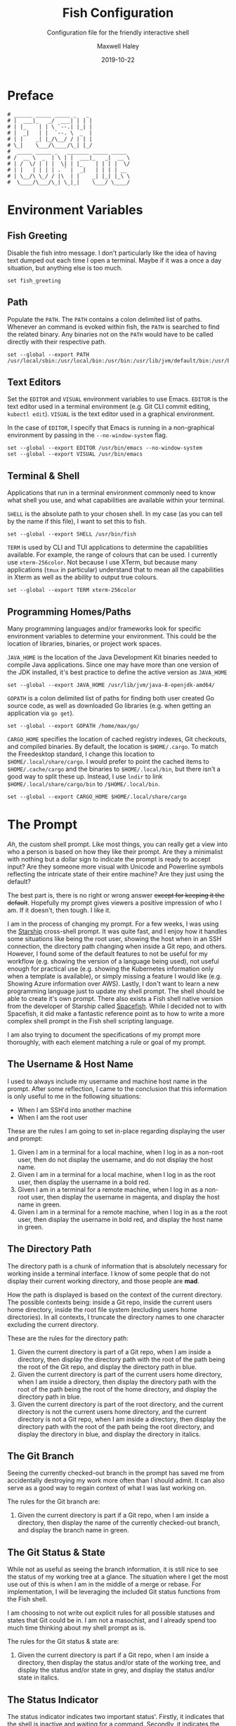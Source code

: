 #+TITLE: Fish Configuration
#+SUBTITLE: Configuration file for the friendly interactive shell 
#+AUTHOR: Maxwell Haley
#+EMAIL: maxwell.r.haley@gmail.com
#+DATE: 2019-10-22
#  LocalWords:  Kubernetes Autoscale Rollout Starship Spacefish repo

* Preface
	#+BEGIN_SRC fish :tangle yes :tangle config.fish
	# ______ _____ _____ _   _
	# |  ___|_   _/  ___| | | |
	# | |_    | | \ `--.| |_| |
	# |  _|   | |  `--. \  _  |
	# | |    _| |_/\__/ / | | |
	# \_|    \___/\____/\_| |_/
	#  _____ _____ _   _______ _____ _____ 
	# /  __ \  _  | \ | |  ___|_   _|  __ \
	# | /  \/ | | |  \| | |_    | | | |  \/
	# | |   | | | | . ` |  _|   | | | | __ 
	# | \__/\ \_/ / |\  | |    _| |_| |_\ \
	#  \____/\___/\_| \_|_|    \___/ \____/
	#+END_SRC

* Environment Variables
** Fish Greeting
	 Disable the fish intro message. I don't particularly like the idea of having
	 text dumped out each time I open a terminal. Maybe if it was a once a day
	 situation, but anything else is too much.

	 #+BEGIN_SRC fish :tangle yes :tangle config.fish
		 set fish_greeting
	 #+END_SRC

** Path 
	 Populate the ~PATH~. The ~PATH~ contains a colon delimited list of paths.
	 Whenever an command is evoked within fish, the ~PATH~ is searched to
	 find the related binary. Any binaries not on the ~PATH~ would have to be
	 called directly with their respective path.

	 #+BEGIN_SRC fish :tangle yes :tangle config.fish
		 set --global --export PATH /usr/local/sbin:/usr/local/bin:/usr/bin:/usr/lib/jvm/default/bin:/usr/bin/site_perl:/usr/bin/vendor_perl:/usr/bin/core_perl:/bin:/usr/games:/home/max/.local/bin:/usr/sbin:/sbin:/home/max/go/bin:/home/max/bin:/snap/bin:/home/max/.cargo/bin:/home/max/.yarn/bin
	 #+END_SRC

** Text Editors
	 Set the ~EDITOR~ and ~VISUAL~ environment variables to use Emacs. ~EDITOR~ is
	 the text editor used in a terminal environment (e.g. Git CLI commit editing,
	 ~kubectl edit~). ~VISUAL~ is the text editor used in a graphical environment.

	 In the case of ~EDITOR~, I specify that Emacs is running in a non-graphical
	 environment by passing in the ~--no-window-system~ flag.

	 #+BEGIN_SRC fish :tangle yes :tangle config.fish
		 set --global --export EDITOR /usr/bin/emacs --no-window-system
		 set --global --export VISUAL /usr/bin/emacs
	 #+END_SRC

** Terminal & Shell
	 Applications that run in a terminal environment commonly need to know what
	 shell you use, and what capabilities are available within your terminal.
	 
	 ~SHELL~ is the absolute path to your chosen shell. In my case (as you can
	 tell by the name if this file), I want to set this to fish.
	 
	 #+BEGIN_SRC fish :tangle yes :tangle config.fish
		 set --global --export SHELL /usr/bin/fish
	 #+END_SRC
	 
	 ~TERM~ is used by CLI and TUI applications to determine the capabilities
	 available. For example, the range of colours that can be used. I currently
	 use ~xterm-256color~. Not because I use XTerm, but because many applications
	 (~tmux~ in particular) understand that to mean all the capabilities in Xterm
	 as well as the ability to output true colours.
	 
	 #+BEGIN_SRC fish :tangle yes :tangle config.fish
		 set --global --export TERM xterm-256color
	 #+END_SRC
	 
** Programming Homes/Paths
	 Many programming languages and/or frameworks look for specific environment
	 variables to determine your environment. This could be the location of 
	 libraries, binaries, or project work spaces.
	 
	 ~JAVA_HOME~ is the location of the Java Development Kit binaries needed to
	 compile Java applications. Since one may have more than one version of the
	 JDK installed, it's best practice to define the active version as
	 ~JAVA_HOME~
	 
	 #+BEGIN_SRC fish :tangle yes :tangle config.fish
		 set --global --export JAVA_HOME /usr/lib/jvm/java-8-openjdk-amd64/
	 #+END_SRC
	 
	 ~GOPATH~ is a colon delimited list of paths for finding both user created
	 Go source code, as well as downloaded Go libraries (e.g. when getting an
	 application via ~go get~).
	 
	 #+BEGIN_SRC fish :tangle yes :tangle config.fish
		 set --global --export GOPATH /home/max/go/
	 #+END_SRC

	 ~CARGO_HOME~ specifies the location of cached registry indexes, Git
	 checkouts, and compiled binaries. By default, the location is ~$HOME/.cargo~.
	 To match the Freedesktop standard, I change this location to
	 ~$HOME/.local/share/cargo~. I would prefer to point the cached items to
	 ~$HOME/.cache/cargo~ and the binaries to ~$HOME/.local/bin~, but there
	 isn't a good way to split these up. Instead, I use ~lndir~ to link
	 ~$HOME/.local/share/cargo/bin~ to ~/$HOME/.local/bin~.

	 #+BEGIN_SRC fish :tangle yes :tangle config.fish
		 set --global --export CARGO_HOME $HOME/.local/share/cargo
	 #+END_SRC

* The Prompt
	/Ah/, the custom shell prompt. Like most things, you can really get a view
	into who a person is based on how they like their prompt. Are they a
	minimalist with nothing but a dollar sign to indicate the prompt is ready
	to accept input? Are they someone more visual with Unicode and Powerline
	symbols reflecting the intricate state of their entire machine? Are they just
	using the default?
	
	The best part is, there is no right or wrong answer +except for keeping it
	the default+. Hopefully my prompt gives viewers a positive impression of who
	I am. If it doesn't, then tough. I like it.
	
	I am in the process of changing my prompt. For a few weeks, I was using the
	[[https://starship.rs/][Starship]] cross-shell prompt. It was quite fast, and I enjoy how it handles
	some situations like being the root user, showing the host when in an
	SSH connection, the directory path changing when inside a Git repo, and
	others. However, I found some of the default features to not be useful
	for my workflow (e.g. showing the version of a language being used), not
	useful enough for practical use (e.g. showing the Kubernetes information
	only when a template is available), or simply missing a feature I would
	like (e.g. Showing Azure information over AWS). Lastly, I don't want to
	learn a new programming language just to update my shell prompt. The shell
	should be able to create it's own prompt. There also exists a Fish shell
	native version from the developer of Starship called [[https://github.com/matchai/spacefish][Spacefish]]. While
	I decided not to with Spacefish, it did make a fantastic reference point
	as to how to write a more complex shell prompt in the Fish shell scripting
	language.

	I am also trying to document the specifications of my prompt more thoroughly,
	with each element matching a rule or goal of my prompt.


** The Username & Host Name
	 I used to always include my username and machine host name in the prompt.
	 After some reflection, I came to the conclusion that this information is
	 only useful to me in the following situations:
	 
	 - When I am SSH'd into another machine
	 - When I am the root user
	 
	 These are the rules I am going to set in-place regarding displaying the user
	 and prompt:
	 
	 1. Given I am in a terminal for a local machine, when I log in as a non-root
			user, then do not display the username, and do not display the host name.
	 2. Given I am in a terminal for a local machine, when I log in as the root
			user, then display the username in a bold red.
	 3. Given I am in a terminal for a remote machine, when I log in as a non-root
			user, then display the username in magenta, and display the host name in
		  green.
	 4. Given I am in a terminal for a remote machine, when I log in as a the root
			user, then display the username in bold red, and display the host name in
		  green.

** The Directory Path 
	 The directory path is a chunk of information that is absolutely necessary
	 for working inside a terminal interface. I know of some people that do not
	 display their current working directory, and those people are *mad*.
	 
	 How the path is displayed is based on the context of the current directory.
	 The possible contexts being: inside a Git repo, inside the current users
	 home directory, inside the root file system (excluding users home
	 directories). In all contexts, I truncate the directory names to one
	 character excluding the current directory.
	 
	 These are the rules for the directory path:

	 1. Given the current directory is part of a Git repo, when I am inside
			a directory, then display the directory path with the root of the path
			being the root of the Git repo, and display the directory path in blue.
	 2. Given the current directory is part of the current users home directory,
			when I am inside a directory, then display the directory path with the root
			of the path being the root of the home directory, and display the directory
			path in blue.
	 3. Given the current directory is part of the root directory, and the current
			directory is not the current users home directory, and the current directory
			is not a Git repo, when I am inside a directory, then display the directory
			path with the root of the path being the root directory, and display the
			directory in blue, and display the directory in italics.

** The Git Branch 
	 Seeing the currently checked-out branch in the prompt has saved me from
	 accidentally destroying my work more often than I should admit. It can also
	 serve as a good way to regain context of what I was last working on.
	 
	 The rules for the Git branch are:

	 1. Given the current directory is part if a Git repo, when I am inside a
			directory, then display the name of the currently checked-out branch,
			and display the branch name in green.

** The Git Status & State
	 While not as useful as seeing the branch information, it is still
	 nice to see the status of my working tree at a glance. The situation where
	 I get the most use out of this is when I am in the middle of a merge or 
	 rebase. For implementation, I will be leveraging the included Git status
	 functions from the Fish shell.
	 
	 I am choosing to not write out explicit rules for all possible statuses
	 and states that Git could be in. I am not a masochist, and I already spend
	 too much time thinking about my shell prompt as is.
	 
	 The rules for the Git status & state are:

	 1. Given the current directory is part if a Git repo, when I am inside a
			directory, then display the status and/or state of the working tree,
			and display the status and/or state in grey, and display the status
			and/or state in italics.

** The Status Indicator
	 The status indicator indicates two important status'. Firstly, it indicates
	 that the shell is inactive and waiting for a command. Secondly, it indicates
	 the success/failure state of the last command ran. The exit status indication
	 is mostly useful for when I am writing scripts that do not yet
	 have proper error outputs. These could be one-off scripts, scripts that are
	 in development, or scripts that I have left in a neglected state and should
	 be ashamed of.
	 
	 The rules for the status indicator are:

	 1. Given the previously ran command returned the success exit code, when the
			indicator is displayed, then display the indicator in green.
	 2. Given the previously ran command returned a failure exit code, when the
			indicator is displayed, then display the indicator in red.

* Aliases
	An alias is essentially a wrapper around an existing command. Calling the
	alias calls an existing command with predefined flags already set. This
	abstracts away the need to include, or even see these flags when entering
	in the command. 

** 	~ls~
	 I use an inheritance style system to define my ~ls~ aliases. I have a base
	 alias that is then modified further by additional alias, and those are used
	 again, etc.
	 
	 The base ~ls~ alias defines:
	 - Automatically displaying the output in colour if available in the terminal
	 - Grouping directories before other files
	 - Dereferencing symbolic links, so the output displays information about the
		 target and not the link. This helps group linked directories with the rest
		 of the directories
	 - Displaying file sizes as human readable (13K instead of 13000)

	#+BEGIN_SRC fish :tangle yes :tangle config.fish
		alias ls="ls --color=auto 
		--group-directories-first \
		--dereference \
		--human-readable"
	#+END_SRC

	~l~ is my "quick key" for listing the contents of a directory. It builds on
	~ls~ by listing by column, and ignoring backup files (any file that ends with
	~~~).

	#+BEGIN_SRC fish :tangle yes :tangle config.fish
		alias l="ls -C --ignore-backups"
	#+END_SRC

	~la~ displays /almost/ all hidden content. It shows hidden files and
	directories, but does not display the ~.~ and ~..~ directories.

	#+BEGIN_SRC fish :tangle yes :tangle config.fish
		alias la="l --almost-all"
	#+END_SRC

	~ll~ displays the directory in the detailed list format. It also classifies
	the entities to give some more visual representation ( e.g ~/~ after 
	directories, ~*~ after executable files, etc).

	#+BEGIN_SRC fish :tangle yes :tangle config.fish
		alias ll="l -l --classify"
	#+END_SRC
	
	And lastly, ~lla~ is the same as ~ll~, but shows /almost/ all hidden content
	in the same fashion as ~la~.
	
	#+BEGIN_SRC fish :tangle yes :tangle config.fish
		alias lla="ll --almost-all"
	#+END_SRC

** ~grep~
	 My ~grep~ alias simply automatically enables colour on terminals that will
	 support using colour.
	 
	#+BEGIN_SRC fish :tangle yes :tangle config.fish
		alias grep="grep --color=auto"
	#+END_SRC

** ~tmux~
	This alias ensures that ~tmux~ always loads my configuration file from the
	custom directory inside the ~XDG_CONFIG_HOME~.
	
	#+BEGIN_SRC fish :tangle yes :tangle config.fish
		alias tmux="tmux -f $HOME/.config/tmux/config.tmux"
	#+END_SRC

** ~exit~ 
	For rapid fire shell exiting, I alias ~q~ to ~exit~. Honestly, this is a
	bigger quality of life improvement than it deserves to be. If I'm on a
	shell that doesn't have ~q~ to exit, then I am not in a shell that I want
	to be in. Hitting ~q~ then enter while a coworker is watching over my shoulder
	is one of the greatest shames.
	
	#+BEGIN_SRC fish :tangle yes :tangle config.fish
		alias q="exit"
	#+END_SRC

** ~vim~
	 While I use Emacs as my day-to-day editor. There are some situations where I
	 do use Vim. Mostly if I need to make a quick edit in place while in the
	 terminal, or if I am on a remote machine where Emacs use isn't appropriate.
	 See my Micro-Vim Configuration file for more information.

	 #+BEGIN_SRC fish :tangle yes :tangle config.fish
		alias vim="vim -u $HOME/.config/vim/config.vim"
	 #+END_SRC

** Bookmarks
	 Bookmarks are aliases for changing to a commonly used directory. They start
	 with ~bk_~ for easy tab-completion cycling.

	#+BEGIN_SRC fish :tangle yes :tangle config.fish
		alias bk_config="cd $HOME/git/dotfiles"
		alias bk_go="cd $GOPATH"
	#+END_SRC

* Abbreviations
	While aliases abstract away default flags and arguments, abbreviations
	expose flags and arguments to be pondered on and manipulated. Entering an
	abbreviation followed by space or enter will expand that abbreviation to its
	full form. In the case of pressing space, this means one would be met with
	all of the flags and arguments prior to evoking the command.

	This is very practical for CLI tools that have many commands and flags, as
	well as just being able to have a near ready to run command without having
	to memorize the arguments needed or open the manpage.
	
	For example, the abbreviation ~gcheckb~ expands to ~git checkout -b~. Never
	again to I need to remember the flag to automatically create the branch on
	checkout. I prefer using long-form flags when possible, and abbreviations
	make is very easy to use them in my commands without having to type them in
	manually. An example of this benefit would be ~kcreate-cm-file~ expanding
	to ~kubectl create configmap --from-file=~. Lastly, in some cases I may
	want to put a placeholder in the command to remind me to enter in something
	that isn't marked with a flag. I can add these to the abbreviation, and after
	expanding it open the contents in my ~EDITOR~ with ~Alt+V~ to fill in what
	is needed. Very handy in my opinion.

** Git Abbreviations
	 Git is a fantastic source code management solution with a sometimes
	 annoying, sometimes awful, interface. Little inconsistencies here and there
	 mixed with an awkward combination of sub-commands and flags can make working
	 with Git on the CLI a hassle. You'll notice that none of these abbreviations
	 help with the interface issues, because I am a baddie.
	 
	 #+BEGIN_SRC fish :tangle yes :tangle config.fish
		 abbr --add --global gstat git status
		 abbr --add --global gcomm git commit
		 abbr --add --global gpush git push
		 abbr --add --global gpull git pull
		 abbr --add --global gfetch git fetch
		 abbr --add --global gadd git add
		 abbr --add --global gdiff git diff
		 abbr --add --global glog git log
		 abbr --add --global gcheck git checkout
		 abbr --add --global gcheckb git checkout -b
		 abbr --add --global gbranch git branch
	 #+END_SRC

** Docker Abbreviations
	As with the Git abbreviations, I haven't really taken full advantage of the
	expansion properties to make working with Docker easier. These are mostly
	just shortcuts.
	
	 #+BEGIN_SRC fish :tangle yes :tangle config.fish
		 abbr --add --global dattach docker attach
		 abbr --add --global dbuild docker build
		 abbr --add --global dcont docker container
		 abbr --add --global dexec docker exec
		 abbr --add --global dexb docker exec 
		 abbr --add --global dimg docker image
		 abbr --add --global dimgls docker images 
		 abbr --add --global dinsp docker inspect 
		 abbr --add --global dlogin docker login 
		 abbr --add --global dlogs docker logs 
		 abbr --add --global dps docker ps
		 abbr --add --global dpush docker push
		 abbr --add --global drun docker run
		 abbr --add --global dsec docker secret
		 abbr --add --global dserv docker service
		 abbr --add --global dstack docker stack
		 abbr --add --global dstart docker start
		 abbr --add --global dstop docker stop
		 abbr --add --global dswarm docker swarm
		 abbr --add --global dtag docker tag
		 abbr --add --global dtop docker top
		 abbr --add --global dvol docker volume
	 #+END_SRC

** Kubernetes Abbreviations
	 Now here is where I abuse abbreviations. Most of the K8 abbreviations
	 follow a common pattern:

	 - The letter ~k~
	 - The sub-command, or a short form version of the sub-command
	 - A hyphen
	 - The ~api-resource~, or the short form of the ~api-resource~
	 
	There is also often a base command that does not include the target resource,
	and a ~-file~ of the base command that is looking for a resource YAML
	template. I use this pattern to make it easy to tab-complete through possible
	abbreviations using the build in fish auto-complete interface, which gives
	an interactive menu and context.

*** Create
	 #+BEGIN_SRC fish :tangle yes :tangle config.fish
		 abbr --add --global kcreate kubectl create
		 abbr --add --global kcreate-file kubectl create --filename

		 abbr --add --global kcreate-cj kubectl create cronjob --image= --schedule=
		 abbr --add --global kcreate-clusterrolebindings kubectl clusterrolebinding
		 abbr --add --global kcreate-clusterroles kubectl clusterrole
		 abbr --add --global kcreate-cm kubectl create configmap
		 abbr --add --global kcreate-cm-file kubectl create configmap --from-file=
		 abbr --add --global kcreate-cm-literal kubectl create configmap --from-literal=
		 abbr --add --global kcreate-deploy kubectl create deployment --image=
		 abbr --add --global kcreate-ns kubectl create namespace
		 abbr --add --global kcreate-pc kubectl create priorityclass --value=
		 abbr --add --global kcreate-pdb kubectl create poddisruptionbudget --selector= --min-available=
		 abbr --add --global kcreate-quota kubectl create quota --hard=
		 abbr --add --global kcreate-role kubectl create role --verb= --resource=
		 abbr --add --global kcreate-rolebinding-clusterrole kubectl create rolebinding --clusterrole=
		 abbr --add --global kcreate-rolebinding-role kubectl create rolebinding --role=
		 abbr --add --global kcreate-secret-dr kubectl create secret docker-registry --docker-username= --docker-password= --docker-email= --docker-server=
		 abbr --add --global kcreate-secret-generic-file kubectl create secret generic --from-file=
		 abbr --add --global kcreate-secret-generic-literal kubectl create secret generic --from-literal=
		 abbr --add --global kcreate-secret-tls kubectl create secret tls --cert= --key=
		 abbr --add --global kcreate-svc-clusterip kubectl create service clusterip
		 abbr --add --global kcreate-svc-externalname kubectl create service externalname --external-name
		 abbr --add --global kcreate-svc-loadbalancer kubectl create service loadbalancer --tcp
		 abbr --add --global kcreate-svc-nodeport kubectl create service nodeport --tcp
		 abbr --add --global kcreate-svc-serviceaccount kubectl create service serviceaccount
	 #+END_SRC

*** Get
	 #+BEGIN_SRC fish :tangle yes :tangle config.fish
		 abbr --add --global kls kubectl get
		 abbr --add --global kls-file kubectl get --filename

		 abbr --add --global kls-apisvc kubectl get apiservices
		 abbr --add --global kls-cj kubectl get cronjobs
		 abbr --add --global kls-clusterrolebindings kubectl get clusterrolebindings
		 abbr --add --global kls-clusterroles kubectl get clusterroles
		 abbr --add --global kls-cm kubectl get configmaps
		 abbr --add --global kls-controllerrevisions kubectl get controllerrevisions
		 abbr --add --global kls-crd kubectl get customresourcedefinitions
		 abbr --add --global kls-cs kubectl get componentstatuses
		 abbr --add --global kls-csr kubectl get certificatesigningrequests
		 abbr --add --global kls-deploy kubectl get deployments
		 abbr --add --global kls-ds kubectl get daemonsets
		 abbr --add --global kls-ep kubectl get endpoints
		 abbr --add --global kls-ev kubectl get events
		 abbr --add --global kls-hpa kubectl get horizontalpodautoscalers
		 abbr --add --global kls-ing kubectl get ingresses
		 abbr --add --global kls-jobs kubectl get jobs
		 abbr --add --global kls-leases kubectl get leases
		 abbr --add --global kls-limits kubectl get limitranges
		 abbr --add --global kls-lsar kubectl get localsubjectaccessreviews
		 abbr --add --global kls-mwhc svc kubectl get mutatingwebhookconfigurations
		 abbr --add --global kls-netpol kubectl get networkpolicies
		 abbr --add --global kls-no kubectl get nodes
		 abbr --add --global kls-ns kubectl get namespaces
		 abbr --add --global kls-pc kubectl get priorityclasses
		 abbr --add --global kls-pdb kubectl get poddisruptionbudgets
		 abbr --add --global kls-po kubectl get pods
		 abbr --add --global kls-podtemplates kubectl get podtemplates
		 abbr --add --global kls-psp kubectl get podsecuritypolicies
		 abbr --add --global kls-pv kubectl get persistentvolumes
		 abbr --add --global kls-pvc kubectl get persistentvolumeclaims
		 abbr --add --global kls-quotas kubectl get resourcequotas
		 abbr --add --global kls-rc kubectl get replicationcontrollers
		 abbr --add --global kls-rolebindings kubectl get rolebindings
		 abbr --add --global kls-roles kubectl get roles
		 abbr --add --global kls-rs kubectl get replicasets
		 abbr --add --global kls-sa kubectl get serviceaccounts
		 abbr --add --global kls-sar kubectl get subjectaccessreviews
		 abbr --add --global kls-sc kubectl get storageclasses
		 abbr --add --global kls-secrets kubectl get secrets
		 abbr --add --global kls-ssac kubectl get selfsubjectaccessreviews
		 abbr --add --global kls-ssrr kubectl get selfsubjectrulesreviews
		 abbr --add --global kls-sts kubectl get statefulsets
		 abbr --add --global kls-volumeattachements kubectl get volumeattachments
		 abbr --add --global kls-vwhc kubectl get validatingwebhookconfigurations
	 #+END_SRC
*** Run
	 #+BEGIN_SRC fish :tangle yes :tangle config.fish
		 abbr --add --global krun kubectl run --image=
		 abbr --add --global krun-port kubectl run --image= --port=
	 #+END_SRC
*** Expose
	 #+BEGIN_SRC fish :tangle yes :tangle config.fish
		 abbr --add --global kexp kubectl expose --port= --target-port= \# Target is host
		 abbr --add --global kexp-file kubectl expose --filename --port= --target-port= \# Target is host

		 abbr --add --global kexp-po kubectl expose pod --port= --target-port= \# Target is host
		 abbr --add --global kexp-svc kubectl expose service --port= --target-port= \# Target is host
		 abbr --add --global kexp-rc kubectl expose replicationcontroller --port= --target-port= \# Target is host
		 abbr --add --global kexp-deploy kubectl expose deployment --port= --target-port= \# Target is host
		 abbr --add --global kexp-rs kubectl expose replicaset --port= --target-port= \# Target is host
	 #+END_SRC
*** Delete
	 #+BEGIN_SRC fish :tangle yes :tangle config.fish
		 abbr --add --global krm kubectl delete
		 abbr --add --global krm-file kubectl delete --filename

		 abbr --add --global krm-apisvc kubectl delete apiservice
		 abbr --add --global krm-cj kubectl delete cronjob
		 abbr --add --global krm-clusterrolebinding kubectl delete clusterrolebinding
		 abbr --add --global krm-clusterrole kubectl delete clusterrole
		 abbr --add --global krm-cm kubectl delete configmap
		 abbr --add --global krm-controllerrevision kubectl delete controllerrevision
		 abbr --add --global krm-crd kubectl delete customresourcedefinition
		 abbr --add --global krm-cs kubectl delete componentstatuse
		 abbr --add --global krm-csr kubectl delete certificatesigningrequest
		 abbr --add --global krm-deploy kubectl delete deployment
		 abbr --add --global krm-ds kubectl delete daemonset
		 abbr --add --global krm-ep kubectl delete endpoint
		 abbr --add --global krm-ev kubectl delete event
		 abbr --add --global krm-hpa kubectl delete horizontalpodautoscaler
		 abbr --add --global krm-ing kubectl delete ingresse
		 abbr --add --global krm-jobs kubectl delete job
		 abbr --add --global krm-lease kubectl delete lease
		 abbr --add --global krm-limit kubectl delete limitrange
		 abbr --add --global krm-lsar kubectl delete localsubjectaccessreview
		 abbr --add --global krm-mwhc svc kubectl delete mutatingwebhookconfiguration
		 abbr --add --global krm-netpol kubectl delete networkpolicie
		 abbr --add --global krm-no kubectl delete node
		 abbr --add --global krm-ns kubectl delete namespace
		 abbr --add --global krm-pc kubectl delete priorityclasse
		 abbr --add --global krm-pdb kubectl delete poddisruptionbuddelete
		 abbr --add --global krm-po kubectl delete pod
		 abbr --add --global krm-podtemplate kubectl delete podtemplate
		 abbr --add --global krm-psp kubectl delete podsecuritypolicie
		 abbr --add --global krm-pv kubectl delete persistentvolume
		 abbr --add --global krm-pvc kubectl delete persistentvolumeclaim
		 abbr --add --global krm-quota kubectl delete resourcequota
		 abbr --add --global krm-rc kubectl delete replicationcontroller
		 abbr --add --global krm-rolebinding kubectl delete rolebinding
		 abbr --add --global krm-role kubectl delete role
		 abbr --add --global krm-rs kubectl delete replicaset
		 abbr --add --global krm-sa kubectl delete serviceaccount
		 abbr --add --global krm-sar kubectl delete subjectaccessreview
		 abbr --add --global krm-sc kubectl delete storageclasse
		 abbr --add --global krm-secret kubectl delete secret
		 abbr --add --global krm-ssac kubectl delete selfsubjectaccessreview
		 abbr --add --global krm-ssrr kubectl delete selfsubjectrulesreview
		 abbr --add --global krm-sts kubectl delete statefulset
		 abbr --add --global krm-volumeattachement kubectl delete volumeattachment
		 abbr --add --global krm-vwhc kubectl delete validatingwebhookconfiguration

	 #+END_SRC
*** Apply
	 #+BEGIN_SRC fish :tangle yes :tangle config.fish
		 abbr --add --global kapply kubectl apply -f
		 abbr --add --global kapply-edit-last kubectl apply edit-last-applied
		 abbr --add --global kapply-set-last kubectl apply set-last-applied
		 abbr --add --global kapply-view-last kubectl apply view-last-applied
	 #+END_SRC
*** Annotate
	 #+BEGIN_SRC fish :tangle yes :tangle config.fish
		 abbr --add --global kann kubectl annotate
		 abbr --add --global kann-file kubectl annotate --filename

		 abbr --add --global kann-apisvc kubectl annotate apiservices
		 abbr --add --global kann-cj kubectl annotate cronjobs
		 abbr --add --global kann-clusterrolebindings kubectl annotate clusterrolebindings
		 abbr --add --global kann-clusterroles kubectl annotate clusterroles
		 abbr --add --global kann-cm kubectl annotate configmaps
		 abbr --add --global kann-controllerrevisions kubectl annotate controllerrevisions
		 abbr --add --global kann-crd kubectl annotate customresourcedefinitions
		 abbr --add --global kann-cs kubectl annotate componentstatuses
		 abbr --add --global kann-csr kubectl annotate certificatesigningrequests
		 abbr --add --global kann-deploy kubectl annotate deployments
		 abbr --add --global kann-ds kubectl annotate daemonsets
		 abbr --add --global kann-ep kubectl annotate endpoints
		 abbr --add --global kann-ev kubectl annotate events
		 abbr --add --global kann-hpa kubectl annotate horizontalpodautoscalers
		 abbr --add --global kann-ing kubectl annotate ingresses
		 abbr --add --global kann-jobs kubectl annotate jobs
		 abbr --add --global kann-leases kubectl annotate leases
		 abbr --add --global kann-limits kubectl annotate limitranges
		 abbr --add --global kann-lsar kubectl annotate localsubjectaccessreviews
		 abbr --add --global kann-mwhc svc kubectl annotate mutatingwebhookconfigurations
		 abbr --add --global kann-netpol kubectl annotate networkpolicies
		 abbr --add --global kann-no kubectl annotate nodes
		 abbr --add --global kann-ns kubectl annotate namespaces
		 abbr --add --global kann-pc kubectl annotate priorityclasses
		 abbr --add --global kann-pdb kubectl annotate poddisruptionbudannotates
		 abbr --add --global kann-po kubectl annotate pods
		 abbr --add --global kann-podtemplates kubectl annotate podtemplates
		 abbr --add --global kann-psp kubectl annotate podsecuritypolicies
		 abbr --add --global kann-pv kubectl annotate persistentvolumes
		 abbr --add --global kann-pvc kubectl annotate persistentvolumeclaims
		 abbr --add --global kann-quotas kubectl annotate resourcequotas
		 abbr --add --global kann-rc kubectl annotate replicationcontrollers
		 abbr --add --global kann-rolebindings kubectl annotate rolebindings
		 abbr --add --global kann-roles kubectl annotate roles
		 abbr --add --global kann-rs kubectl annotate replicasets
		 abbr --add --global kann-sa kubectl annotate serviceaccounts
		 abbr --add --global kann-sar kubectl annotate subjectaccessreviews
		 abbr --add --global kann-sc kubectl annotate storageclasses
		 abbr --add --global kann-secrets kubectl annotate secrets
		 abbr --add --global kann-ssac kubectl annotate selfsubjectaccessreviews
		 abbr --add --global kann-ssrr kubectl annotate selfsubjectrulesreviews
		 abbr --add --global kann-sts kubectl annotate statefulsets
		 abbr --add --global kann-volumeattachements kubectl annotate volumeattachments
		 abbr --add --global kann-vwhc kubectl annotate validatingwebhookconfigurations

	 #+END_SRC
*** Autoscale
	 #+BEGIN_SRC fish :tangle yes :tangle config.fish
		 abbr --add --global kauto kubectl autoscale --max=
		 abbr --add --global kauto-file kubectl autoscale --filename --max=
	 #+END_SRC
*** Autoscale
	 #+BEGIN_SRC fish :tangle yes :tangle config.fish
		 abbr --add --global kauto kubectl autoscale --max=
		 abbr --add --global kauto-file kubectl autoscale --filename --max=

		 abbr --add --global kauto-deploy kubectl autoscale deployment --max=
		 abbr --add --global kauto-rc kubectl autoscale replicationcontroller --max=
		 abbr --add --global kauto-rs kubectl autoscale replicaset --max=
		 abbr --add --global kauto-sts kubectl autoscale statefulset --max=
	 #+END_SRC
*** Convert
	 #+BEGIN_SRC fish :tangle yes :tangle config.fish
		 abbr --add --global kconvert kubectl convert --filename
	 #+END_SRC
*** Diff
	 #+BEGIN_SRC fish :tangle yes :tangle config.fish
		 abbr --add --global kdiff kubectl diff --filename
	 #+END_SRC
*** Edit
	 #+BEGIN_SRC fish :tangle yes :tangle config.fish
		 abbr --add --global ked kubectl edit

		 abbr --add --global ked-apisvc kubectl edit apiservice
		 abbr --add --global ked-cj kubectl edit cronjob
		 abbr --add --global ked-clusterrolebinding kubectl edit clusterrolebinding
		 abbr --add --global ked-clusterrole kubectl edit clusterrole
		 abbr --add --global ked-cm kubectl edit configmap
		 abbr --add --global ked-controllerrevision kubectl edit controllerrevision
		 abbr --add --global ked-crd kubectl edit customresourcedefinition
		 abbr --add --global ked-cs kubectl edit componentstatuse
		 abbr --add --global ked-csr kubectl edit certificatesigningrequest
		 abbr --add --global ked-deploy kubectl edit deployment
		 abbr --add --global ked-ds kubectl edit daemonset
		 abbr --add --global ked-ep kubectl edit endpoint
		 abbr --add --global ked-ev kubectl edit event
		 abbr --add --global ked-hpa kubectl edit horizontalpodautoscaler
		 abbr --add --global ked-ing kubectl edit ingresse
		 abbr --add --global ked-jobs kubectl edit job
		 abbr --add --global ked-lease kubectl edit lease
		 abbr --add --global ked-limit kubectl edit limitrange
		 abbr --add --global ked-lsar kubectl edit localsubjectaccessreview
		 abbr --add --global ked-mwhc svc kubectl edit mutatingwebhookconfiguration
		 abbr --add --global ked-netpol kubectl edit networkpolicie
		 abbr --add --global ked-no kubectl edit node
		 abbr --add --global ked-ns kubectl edit namespace
		 abbr --add --global ked-pc kubectl edit priorityclasse
		 abbr --add --global ked-pdb kubectl edit poddisruptionbudedit
		 abbr --add --global ked-po kubectl edit pod
		 abbr --add --global ked-podtemplate kubectl edit podtemplate
		 abbr --add --global ked-psp kubectl edit podsecuritypolicie
		 abbr --add --global ked-pv kubectl edit persistentvolume
		 abbr --add --global ked-pvc kubectl edit persistentvolumeclaim
		 abbr --add --global ked-quota kubectl edit resourcequota
		 abbr --add --global ked-rc kubectl edit replicationcontroller
		 abbr --add --global ked-rolebinding kubectl edit rolebinding
		 abbr --add --global ked-role kubectl edit role
		 abbr --add --global ked-rs kubectl edit replicaset
		 abbr --add --global ked-sa kubectl edit serviceaccount
		 abbr --add --global ked-sar kubectl edit subjectaccessreview
		 abbr --add --global ked-sc kubectl edit storageclasse
		 abbr --add --global ked-secret kubectl edit secret
		 abbr --add --global ked-ssac kubectl edit selfsubjectaccessreview
		 abbr --add --global ked-ssrr kubectl edit selfsubjectrulesreview
		 abbr --add --global ked-sts kubectl edit statefulset
		 abbr --add --global ked-volumeattachement kubectl edit volumeattachment
		 abbr --add --global ked-vwhc kubectl edit validatingwebhookconfiguration

	 #+END_SRC
*** Label
	 #+BEGIN_SRC fish :tangle yes :tangle config.fish
		 abbr --add --global klabel kubectl label
		 abbr --add --global klabel-file kubectl label --filename

		 abbr --add --global klabel-apisvc kubectl label apiservices
		 abbr --add --global klabel-cj kubectl label cronjobs
		 abbr --add --global klabel-clusterrolebindings kubectl label clusterrolebindings
		 abbr --add --global klabel-clusterroles kubectl label clusterroles
		 abbr --add --global klabel-cm kubectl label configmaps
		 abbr --add --global klabel-controllerrevisions kubectl label controllerrevisions
		 abbr --add --global klabel-crd kubectl label customresourcedefinitions
		 abbr --add --global klabel-cs kubectl label componentstatuses
		 abbr --add --global klabel-csr kubectl label certificatesigningrequests
		 abbr --add --global klabel-deploy kubectl label deployments
		 abbr --add --global klabel-ds kubectl label daemonsets
		 abbr --add --global klabel-ep kubectl label endpoints
		 abbr --add --global klabel-ev kubectl label events
		 abbr --add --global klabel-hpa kubectl label horizontalpodautoscalers
		 abbr --add --global klabel-ing kubectl label ingresses
		 abbr --add --global klabel-jobs kubectl label jobs
		 abbr --add --global klabel-leases kubectl label leases
		 abbr --add --global klabel-limits kubectl label limitranges
		 abbr --add --global klabel-lsar kubectl label localsubjectaccessreviews
		 abbr --add --global klabel-mwhc svc kubectl label mutatingwebhookconfigurations
		 abbr --add --global klabel-netpol kubectl label networkpolicies
		 abbr --add --global klabel-no kubectl label nodes
		 abbr --add --global klabel-ns kubectl label namespaces
		 abbr --add --global klabel-pc kubectl label priorityclasses
		 abbr --add --global klabel-pdb kubectl label poddisruptionbudlabels
		 abbr --add --global klabel-po kubectl label pods
		 abbr --add --global klabel-podtemplates kubectl label podtemplates
		 abbr --add --global klabel-psp kubectl label podsecuritypolicies
		 abbr --add --global klabel-pv kubectl label persistentvolumes
		 abbr --add --global klabel-pvc kubectl label persistentvolumeclaims
		 abbr --add --global klabel-quotas kubectl label resourcequotas
		 abbr --add --global klabel-rc kubectl label replicationcontrollers
		 abbr --add --global klabel-rolebindings kubectl label rolebindings
		 abbr --add --global klabel-roles kubectl label roles
		 abbr --add --global klabel-rs kubectl label replicasets
		 abbr --add --global klabel-sa kubectl label serviceaccounts
		 abbr --add --global klabel-sar kubectl label subjectaccessreviews
		 abbr --add --global klabel-sc kubectl label storageclasses
		 abbr --add --global klabel-secrets kubectl label secrets
		 abbr --add --global klabel-ssac kubectl label selfsubjectaccessreviews
		 abbr --add --global klabel-ssrr kubectl label selfsubjectrulesreviews
		 abbr --add --global klabel-sts kubectl label statefulsets
		 abbr --add --global klabel-volumeattachements kubectl label volumeattachments
		 abbr --add --global klabel-vwhc kubectl label validatingwebhookconfigurations

	 #+END_SRC
*** Patch
	 #+BEGIN_SRC fish :tangle yes :tangle config.fish
		 abbr --add --global kpatch kubectl patch --patch
		 abbr --add --global kpatch-file kubectl patch --filename --patch

		 abbr --add --global kpatch-apisvc kubectl patch apiservice --patch
		 abbr --add --global kpatch-cj kubectl patch cronjob --patch
		 abbr --add --global kpatch-clusterrolebinding kubectl patch clusterrolebinding --patch
		 abbr --add --global kpatch-clusterrole kubectl patch clusterrole --patch
		 abbr --add --global kpatch-cm kubectl patch configmap --patch
		 abbr --add --global kpatch-controllerrevision kubectl patch controllerrevision --patch
		 abbr --add --global kpatch-crd kubectl patch customresourcedefinition --patch
		 abbr --add --global kpatch-cs kubectl patch componentstatuse --patch
		 abbr --add --global kpatch-csr kubectl patch certificatesigningrequest --patch
		 abbr --add --global kpatch-deploy kubectl patch deployment --patch
		 abbr --add --global kpatch-ds kubectl patch daemonset --patch
		 abbr --add --global kpatch-ep kubectl patch endpoint --patch
		 abbr --add --global kpatch-ev kubectl patch event --patch
		 abbr --add --global kpatch-hpa kubectl patch horizontalpodautoscaler --patch
		 abbr --add --global kpatch-ing kubectl patch ingresse --patch
		 abbr --add --global kpatch-jobs kubectl patch job --patch
		 abbr --add --global kpatch-lease kubectl patch lease --patch
		 abbr --add --global kpatch-limit kubectl patch limitrange --patch
		 abbr --add --global kpatch-lsar kubectl patch localsubjectaccessreview --patch
		 abbr --add --global kpatch-mwhc svc kubectl patch mutatingwebhookconfiguration --patch
		 abbr --add --global kpatch-netpol kubectl patch networkpolicie --patch
		 abbr --add --global kpatch-no kubectl patch node --patch
		 abbr --add --global kpatch-ns kubectl patch namespace --patch
		 abbr --add --global kpatch-pc kubectl patch priorityclasse --patch
		 abbr --add --global kpatch-pdb kubectl patch poddisruptionbudpatch --patch
		 abbr --add --global kpatch-po kubectl patch pod --patch
		 abbr --add --global kpatch-podtemplate kubectl patch podtemplate --patch
		 abbr --add --global kpatch-psp kubectl patch podsecuritypolicie --patch
		 abbr --add --global kpatch-pv kubectl patch persistentvolume --patch
		 abbr --add --global kpatch-pvc kubectl patch persistentvolumeclaim --patch
		 abbr --add --global kpatch-quota kubectl patch resourcequota --patch
		 abbr --add --global kpatch-rc kubectl patch replicationcontroller --patch
		 abbr --add --global kpatch-rolebinding kubectl patch rolebinding --patch
		 abbr --add --global kpatch-role kubectl patch role --patch
		 abbr --add --global kpatch-rs kubectl patch replicaset --patch
		 abbr --add --global kpatch-sa kubectl patch serviceaccount --patch
		 abbr --add --global kpatch-sar kubectl patch subjectaccessreview --patch
		 abbr --add --global kpatch-sc kubectl patch storageclasse --patch
		 abbr --add --global kpatch-secret kubectl patch secret --patch
		 abbr --add --global kpatch-ssac kubectl patch selfsubjectaccessreview --patch
		 abbr --add --global kpatch-ssrr kubectl patch selfsubjectrulesreview --patch
		 abbr --add --global kpatch-sts kubectl patch statefulset --patch
		 abbr --add --global kpatch-volumeattachement kubectl patch volumeattachment --patch
		 abbr --add --global kpatch-vwhc kubectl patch validatingwebhookconfiguration --patch

	 #+END_SRC
*** Replace
	 #+BEGIN_SRC fish :tangle yes :tangle config.fish
		 abbr --add --global kreplace kubectl replace --filename
	 #+END_SRC
*** Rollout
	 #+BEGIN_SRC fish :tangle yes :tangle config.fish
		 abbr --add --global kroll kubectl rollout
		 abbr --add --global kroll-file kubectl rollout history --filename

		 abbr --add --global kroll-hist-deploy kubectl rollout history deployment
		 abbr --add --global kroll-hist-ds kubectl rollout history daemonset
		 abbr --add --global kroll-hist-sts kubectl rollout history statefulset

		 abbr --add --global kroll-pause-deploy kubectl rollout pause deployment
		 abbr --add --global kroll-pause-ds kubectl rollout pause daemonset
		 abbr --add --global kroll-pause-sts kubectl rollout pause statefulset

		 abbr --add --global kroll-restart-deploy kubectl rollout restart deployment
		 abbr --add --global kroll-restart-ds kubectl rollout restart daemonset
		 abbr --add --global kroll-restart-sts kubectl rollout restart statefulset

		 abbr --add --global kroll-resume-deploy kubectl rollout resume deployment
		 abbr --add --global kroll-resume-ds kubectl rollout resume daemonset
		 abbr --add --global kroll-resume-sts kubectl rollout resume statefulset

		 abbr --add --global kroll-status-deploy kubectl rollout status deployment
		 abbr --add --global kroll-status-ds kubectl rollout status daemonset
		 abbr --add --global kroll-status-sts kubectl rollout status statefulset

		 abbr --add --global kroll-undo-deploy kubectl rollout undo deployment
		 abbr --add --global kroll-undo-ds kubectl rollout undo daemonset
		 abbr --add --global kroll-undo-sts kubectl rollout undo statefulset

	 #+END_SRC
*** Scale
	 #+BEGIN_SRC fish :tangle yes :tangle config.fish
		 abbr --add --global kscale kubectl scale --replicas=
		 abbr --add --global kscale-file kubectl scale --filename --replicas=

		 abbr --add --global kscale-deploy kubectl scale deployment --replicas=
		 abbr --add --global kscale-rc kubectl scale replicationcontroller --replicas=
		 abbr --add --global kscale-rs kubectl scale replicaset --replicas=
		 abbr --add --global kscale-sts kubectl scale statefulset --replicas=

	 #+END_SRC
*** Set
	 #+BEGIN_SRC fish :tangle yes :tangle config.fish
		 abbr --add --global kset kubectl set
		 abbr --add --global kset-file kubectl set --filename

		 abbr --add --global kset-env-ds kubectl set env daemonset
		 abbr --add --global kset-env-deploy kubectl set env deployment
		 abbr --add --global kset-env-job kubectl set env job
		 abbr --add --global kset-env-po kubectl set env pod
		 abbr --add --global kset-env-rc kubectl set env replicationcontroller
		 abbr --add --global kset-env-rs kubectl set env replicaset

		 abbr --add --global kset-image-ds kubectl set image daemonset
		 abbr --add --global kset-image-deploy kubectl set image deployment
		 abbr --add --global kset-image-job kubectl set image job
		 abbr --add --global kset-image-po kubectl set image pod
		 abbr --add --global kset-image-rc kubectl set image replicationcontroller
		 abbr --add --global kset-image-rs kubectl set image replicaset

		 abbr --add --global kset-resources-apisvc kubectl set resources apiservice 
		 abbr --add --global kset-resources-cj kubectl set resources cronjob 
		 abbr --add --global kset-resources-clusterrolebinding kubectl set resources clusterrolebinding 
		 abbr --add --global kset-resources-clusterrole kubectl set resources clusterrole 
		 abbr --add --global kset-resources-cm kubectl set resources configmap 
		 abbr --add --global kset-resources-controllerrevision kubectl set resources controllerrevision 
		 abbr --add --global kset-resources-crd kubectl set resources customresourcedefinition 
		 abbr --add --global kset-resources-cs kubectl set resources componentstatuse 
		 abbr --add --global kset-resources-csr kubectl set resources certificatesigningrequest 
		 abbr --add --global kset-resources-deploy kubectl set resources deployment 
		 abbr --add --global kset-resources-ds kubectl set resources daemonset 
		 abbr --add --global kset-resources-ep kubectl set resources endpoint 
		 abbr --add --global kset-resources-ev kubectl set resources event 
		 abbr --add --global kset-resources-hpa kubectl set resources horizontalpodautoscaler 
		 abbr --add --global kset-resources-ing kubectl set resources ingresse 
		 abbr --add --global kset-resources-jobs kubectl set resources job 
		 abbr --add --global kset-resources-lease kubectl set resources lease 
		 abbr --add --global kset-resources-limit kubectl set resources limitrange 
		 abbr --add --global kset-resources-lsar kubectl set resources localsubjectaccessreview 
		 abbr --add --global kset-resources-mwhc svc kubectl set resources mutatingwebhookconfiguration 
		 abbr --add --global kset-resources-netpol kubectl set resources networkpolicie 
		 abbr --add --global kset-resources-no kubectl set resources node 
		 abbr --add --global kset-resources-ns kubectl set resources namespace 
		 abbr --add --global kset-resources-pc kubectl set resources priorityclasse 
		 abbr --add --global kset-resources-pdb kubectl set resources poddisruptionbudset resources 
		 abbr --add --global kset-resources-po kubectl set resources pod 
		 abbr --add --global kset-resources-podtemplate kubectl set resources podtemplate 
		 abbr --add --global kset-resources-psp kubectl set resources podsecuritypolicie 
		 abbr --add --global kset-resources-pv kubectl set resources persistentvolume 
		 abbr --add --global kset-resources-pvc kubectl set resources persistentvolumeclaim 
		 abbr --add --global kset-resources-quota kubectl set resources resourcequota 
		 abbr --add --global kset-resources-rc kubectl set resources replicationcontroller 
		 abbr --add --global kset-resources-rolebinding kubectl set resources rolebinding 
		 abbr --add --global kset-resources-role kubectl set resources role 
		 abbr --add --global kset-resources-rs kubectl set resources replicaset 
		 abbr --add --global kset-resources-sa kubectl set resources serviceaccount 
		 abbr --add --global kset-resources-sar kubectl set resources subjectaccessreview 
		 abbr --add --global kset-resources-sc kubectl set resources storageclasse 
		 abbr --add --global kset-resources-secret kubectl set resources secret 
		 abbr --add --global kset-resources-ssac kubectl set resources selfsubjectaccessreview 
		 abbr --add --global kset-resources-ssrr kubectl set resources selfsubjectrulesreview 
		 abbr --add --global kset-resources-sts kubectl set resources statefulset 
		 abbr --add --global kset-resources-volumeattachement kubectl set resources volumeattachment 
		 abbr --add --global kset-resources-vwhc kubectl set resources validatingwebhookconfiguration 

		 abbr --add --global kset-selector-apisvc kubectl set selector apiservice 
		 abbr --add --global kset-selector-cj kubectl set selector cronjob 
		 abbr --add --global kset-selector-clusterrolebinding kubectl set selector clusterrolebinding 
		 abbr --add --global kset-selector-clusterrole kubectl set selector clusterrole 
		 abbr --add --global kset-selector-cm kubectl set selector configmap 
		 abbr --add --global kset-selector-controllerrevision kubectl set selector controllerrevision 
		 abbr --add --global kset-selector-crd kubectl set selector customresourcedefinition 
		 abbr --add --global kset-selector-cs kubectl set selector componentstatuse 
		 abbr --add --global kset-selector-csr kubectl set selector certificatesigningrequest 
		 abbr --add --global kset-selector-deploy kubectl set selector deployment 
		 abbr --add --global kset-selector-ds kubectl set selector daemonset 
		 abbr --add --global kset-selector-ep kubectl set selector endpoint 
		 abbr --add --global kset-selector-ev kubectl set selector event 
		 abbr --add --global kset-selector-hpa kubectl set selector horizontalpodautoscaler 
		 abbr --add --global kset-selector-ing kubectl set selector ingresse 
		 abbr --add --global kset-selector-jobs kubectl set selector job 
		 abbr --add --global kset-selector-lease kubectl set selector lease 
		 abbr --add --global kset-selector-limit kubectl set selector limitrange 
		 abbr --add --global kset-selector-lsar kubectl set selector localsubjectaccessreview 
		 abbr --add --global kset-selector-mwhc svc kubectl set selector mutatingwebhookconfiguration 
		 abbr --add --global kset-selector-netpol kubectl set selector networkpolicie 
		 abbr --add --global kset-selector-no kubectl set selector node 
		 abbr --add --global kset-selector-ns kubectl set selector namespace 
		 abbr --add --global kset-selector-pc kubectl set selector priorityclasse 
		 abbr --add --global kset-selector-pdb kubectl set selector poddisruptionbudset selector 
		 abbr --add --global kset-selector-po kubectl set selector pod 
		 abbr --add --global kset-selector-podtemplate kubectl set selector podtemplate 
		 abbr --add --global kset-selector-psp kubectl set selector podsecuritypolicie 
		 abbr --add --global kset-selector-pv kubectl set selector persistentvolume 
		 abbr --add --global kset-selector-pvc kubectl set selector persistentvolumeclaim 
		 abbr --add --global kset-selector-quota kubectl set selector resourcequota 
		 abbr --add --global kset-selector-rc kubectl set selector replicationcontroller 
		 abbr --add --global kset-selector-rolebinding kubectl set selector rolebinding 
		 abbr --add --global kset-selector-role kubectl set selector role 
		 abbr --add --global kset-selector-rs kubectl set selector replicaset 
		 abbr --add --global kset-selector-sa kubectl set selector serviceaccount 
		 abbr --add --global kset-selector-sar kubectl set selector subjectaccessreview 
		 abbr --add --global kset-selector-sc kubectl set selector storageclasse 
		 abbr --add --global kset-selector-secret kubectl set selector secret 
		 abbr --add --global kset-selector-ssac kubectl set selector selfsubjectaccessreview 
		 abbr --add --global kset-selector-ssrr kubectl set selector selfsubjectrulesreview 
		 abbr --add --global kset-selector-sts kubectl set selector statefulset 
		 abbr --add --global kset-selector-volumeattachement kubectl set selector volumeattachment 
		 abbr --add --global kset-selector-vwhc kubectl set selector validatingwebhookconfiguration 

		 abbr --add --global kset-sa-ds kubectl set serviceaccount daemonset
		 abbr --add --global kset-sa-deploy kubectl set serviceaccount deployment
		 abbr --add --global kset-sa-job kubectl set serviceaccount job
		 abbr --add --global kset-sa-po kubectl set serviceaccount pod
		 abbr --add --global kset-sa-rc kubectl set serviceaccount replicationcontroller
		 abbr --add --global kset-sa-rs kubectl set serviceaccount replicaset

		 abbr --add --global kset-subject-clusterrolebinding kubectl set subject clusterrolebinding
		 abbr --add --global kset-subject-rolebinding kubectl set subject rolebinding

	 #+END_SRC
*** Wait
	 #+BEGIN_SRC fish :tangle yes :tangle config.fish
		 abbr --add --global kwait kubectl wait --for
		 abbr --add --global kwait-file kubectl wait apiservice --filename --for

		 abbr --add --global kwait-apisvc kubectl wait apiservice --for
		 abbr --add --global kwait-cj kubectl wait cronjob --for
		 abbr --add --global kwait-clusterrolebinding kubectl wait clusterrolebinding 
		 abbr --add --global kwait-clusterrole kubectl wait clusterrole --for
		 abbr --add --global kwait-cm kubectl wait configmap --for
		 abbr --add --global kwait-controllerrevision kubectl wait controllerrevision --for
		 abbr --add --global kwait-crd kubectl wait customresourcedefinition --for
		 abbr --add --global kwait-cs kubectl wait componentstatuse --for
		 abbr --add --global kwait-csr kubectl wait certificatesigningrequest --for
		 abbr --add --global kwait-deploy kubectl wait deployment --for
		 abbr --add --global kwait-ds kubectl wait daemonset --for
		 abbr --add --global kwait-ep kubectl wait endpoint --for
		 abbr --add --global kwait-ev kubectl wait event --for
		 abbr --add --global kwait-hpa kubectl wait horizontalpodautoscaler --for
		 abbr --add --global kwait-ing kubectl wait ingresse --for
		 abbr --add --global kwait-jobs kubectl wait job --for
		 abbr --add --global kwait-lease kubectl wait lease --for
		 abbr --add --global kwait-limit kubectl wait limitrange --for
		 abbr --add --global kwait-lsar kubectl wait localsubjectaccessreview --for
		 abbr --add --global kwait-mwhc svc kubectl wait mutatingwebhookconfiguration --for
		 abbr --add --global kwait-netpol kubectl wait networkpolicie --for
		 abbr --add --global kwait-no kubectl wait node --for
		 abbr --add --global kwait-ns kubectl wait namespace --for
		 abbr --add --global kwait-pc kubectl wait priorityclasse --for
		 abbr --add --global kwait-pdb kubectl wait poddisruptionbudwait --for
		 abbr --add --global kwait-po kubectl wait pod --for
		 abbr --add --global kwait-podtemplate kubectl wait podtemplate --for
		 abbr --add --global kwait-psp kubectl wait podsecuritypolicie --for
		 abbr --add --global kwait-pv kubectl wait persistentvolume --for
		 abbr --add --global kwait-pvc kubectl wait persistentvolumeclaim --for
		 abbr --add --global kwait-quota kubectl wait resourcequota --for
		 abbr --add --global kwait-rc kubectl wait replicationcontroller --for
		 abbr --add --global kwait-rolebinding kubectl wait rolebinding --for
		 abbr --add --global kwait-role kubectl wait role --for
		 abbr --add --global kwait-rs kubectl wait replicaset --for
		 abbr --add --global kwait-sa kubectl wait serviceaccount --for
		 abbr --add --global kwait-sar kubectl wait subjectaccessreview --for
		 abbr --add --global kwait-sc kubectl wait storageclasse --for
		 abbr --add --global kwait-secret kubectl wait secret --for
		 abbr --add --global kwait-ssac kubectl wait selfsubjectaccessreview --for
		 abbr --add --global kwait-ssrr kubectl wait selfsubjectrulesreview --for
		 abbr --add --global kwait-sts kubectl wait statefulset --for
		 abbr --add --global kwait-volumeattachement kubectl wait volumeattachment --for
		 abbr --add --global kwait-vwhc kubectl wait validatingwebhookconfiguration --for

	 #+END_SRC
*** Describe
	 #+BEGIN_SRC fish :tangle yes :tangle config.fish
		 abbr --add --global kdesc kubectl describe
		 abbr --add --global kdesc-file kubectl describe --filename

		 abbr --add --global kdesc-apisvc kubectl describe apiservices
		 abbr --add --global kdesc-cj kubectl describe cronjobs
		 abbr --add --global kdesc-clusterrolebindings kubectl describe clusterrolebindings
		 abbr --add --global kdesc-clusterroles kubectl describe clusterroles
		 abbr --add --global kdesc-cm kubectl describe configmaps
		 abbr --add --global kdesc-controllerrevisions kubectl describe controllerrevisions
		 abbr --add --global kdesc-crd kubectl describe customresourcedefinitions
		 abbr --add --global kdesc-cs kubectl describe componentstatuses
		 abbr --add --global kdesc-csr kubectl describe certificatesigningrequests
		 abbr --add --global kdesc-deploy kubectl describe deployments
		 abbr --add --global kdesc-ds kubectl describe daemonsets
		 abbr --add --global kdesc-ep kubectl describe endpoints
		 abbr --add --global kdesc-ev kubectl describe events
		 abbr --add --global kdesc-hpa kubectl describe horizontalpodautoscalers
		 abbr --add --global kdesc-ing kubectl describe ingresses
		 abbr --add --global kdesc-jobs kubectl describe jobs
		 abbr --add --global kdesc-leases kubectl describe leases
		 abbr --add --global kdesc-limits kubectl describe limitranges
		 abbr --add --global kdesc-lsar kubectl describe localsubjectaccessreviews
		 abbr --add --global kdesc-mwhc svc kubectl describe mutatingwebhookconfigurations
		 abbr --add --global kdesc-netpol kubectl describe networkpolicies
		 abbr --add --global kdesc-no kubectl describe nodes
		 abbr --add --global kdesc-ns kubectl describe namespaces
		 abbr --add --global kdesc-pc kubectl describe priorityclasses
		 abbr --add --global kdesc-pdb kubectl describe poddisruptionbuddescribes
		 abbr --add --global kdesc-po kubectl describe pods
		 abbr --add --global kdesc-podtemplates kubectl describe podtemplates
		 abbr --add --global kdesc-psp kubectl describe podsecuritypolicies
		 abbr --add --global kdesc-pv kubectl describe persistentvolumes
		 abbr --add --global kdesc-pvc kubectl describe persistentvolumeclaims
		 abbr --add --global kdesc-quotas kubectl describe resourcequotas
		 abbr --add --global kdesc-rc kubectl describe replicationcontrollers
		 abbr --add --global kdesc-rolebindings kubectl describe rolebindings
		 abbr --add --global kdesc-roles kubectl describe roles
		 abbr --add --global kdesc-rs kubectl describe replicasets
		 abbr --add --global kdesc-sa kubectl describe serviceaccounts
		 abbr --add --global kdesc-sar kubectl describe subjectaccessreviews
		 abbr --add --global kdesc-sc kubectl describe storageclasses
		 abbr --add --global kdesc-secrets kubectl describe secrets
		 abbr --add --global kdesc-ssac kubectl describe selfsubjectaccessreviews
		 abbr --add --global kdesc-ssrr kubectl describe selfsubjectrulesreviews
		 abbr --add --global kdesc-sts kubectl describe statefulsets
		 abbr --add --global kdesc-volumeattachements kubectl describe volumeattachments
		 abbr --add --global kdesc-vwhc kubectl describe validatingwebhookconfigurations

		 abbr --add --global kdesc-apisvc-all kubectl describe apiservices --all-namespaces
		 abbr --add --global kdesc-cj-all kubectl describe cronjobs --all-namespaces
		 abbr --add --global kdesc-clusterrolebindings-all kubectl describe clusterrolebindings --all-namespaces
		 abbr --add --global kdesc-clusterroles-all kubectl describe clusterroles --all-namespaces
		 abbr --add --global kdesc-cm-all kubectl describe configmaps --all-namespaces
		 abbr --add --global kdesc-controllerrevisions-all kubectl describe controllerrevisions --all-namespaces
		 abbr --add --global kdesc-crd-all kubectl describe customresourcedefinitions --all-namespaces
		 abbr --add --global kdesc-cs-all kubectl describe componentstatuses --all-namespaces
		 abbr --add --global kdesc-csr-all kubectl describe certificatesigningrequests --all-namespaces
		 abbr --add --global kdesc-deploy-all kubectl describe deployments --all-namespaces
		 abbr --add --global kdesc-ds-all kubectl describe daemonsets --all-namespaces
		 abbr --add --global kdesc-ep-all kubectl describe endpoints --all-namespaces
		 abbr --add --global kdesc-ev-all kubectl describe events --all-namespaces
		 abbr --add --global kdesc-hpa-all kubectl describe horizontalpodautoscalers --all-namespaces
		 abbr --add --global kdesc-ing-all kubectl describe ingresses --all-namespaces
		 abbr --add --global kdesc-jobs-all kubectl describe jobs --all-namespaces
		 abbr --add --global kdesc-leases-all kubectl describe leases --all-namespaces
		 abbr --add --global kdesc-limits-all kubectl describe limitranges --all-namespaces
		 abbr --add --global kdesc-lsar-all kubectl describe localsubjectaccessreviews --all-namespaces
		 abbr --add --global kdesc-mwhc-all svc kubectl describe mutatingwebhookconfigurations --all-namespaces
		 abbr --add --global kdesc-netpol-all kubectl describe networkpolicies --all-namespaces
		 abbr --add --global kdesc-no-all kubectl describe nodes --all-namespaces
		 abbr --add --global kdesc-ns-all kubectl describe namespaces --all-namespaces
		 abbr --add --global kdesc-pc-all kubectl describe priorityclasses --all-namespaces
		 abbr --add --global kdesc-pdb-all kubectl describe poddisruptionbuddescribes --all-namespaces
		 abbr --add --global kdesc-po-all kubectl describe pods --all-namespaces
		 abbr --add --global kdesc-podtemplates-all kubectl describe podtemplates --all-namespaces
		 abbr --add --global kdesc-psp-all kubectl describe podsecuritypolicies --all-namespaces
		 abbr --add --global kdesc-pv-all kubectl describe persistentvolumes --all-namespaces
		 abbr --add --global kdesc-pvc-all kubectl describe persistentvolumeclaims --all-namespaces
		 abbr --add --global kdesc-quotas-all kubectl describe resourcequotas --all-namespaces
		 abbr --add --global kdesc-rc-all kubectl describe replicationcontrollers --all-namespaces
		 abbr --add --global kdesc-rolebindings-all kubectl describe rolebindings --all-namespaces
		 abbr --add --global kdesc-roles-all kubectl describe roles --all-namespaces
		 abbr --add --global kdesc-rs-all kubectl describe replicasets --all-namespaces
		 abbr --add --global kdesc-sa-all kubectl describe serviceaccounts --all-namespaces
		 abbr --add --global kdesc-sar-all kubectl describe subjectaccessreviews --all-namespaces
		 abbr --add --global kdesc-sc-all kubectl describe storageclasses --all-namespaces
		 abbr --add --global kdesc-secrets-all kubectl describe secrets --all-namespaces
		 abbr --add --global kdesc-ssac-all kubectl describe selfsubjectaccessreviews --all-namespaces
		 abbr --add --global kdesc-ssrr-all kubectl describe selfsubjectrulesreviews --all-namespaces
		 abbr --add --global kdesc-sts-all kubectl describe statefulsets --all-namespaces
		 abbr --add --global kdesc-volumeattachements-all kubectl describe volumeattachments --all-namespaces
		 abbr --add --global kdesc-vwhc-all kubectl describe validatingwebhookconfigurations --all-namespaces

	 #+END_SRC
*** Execute
	 #+BEGIN_SRC fish :tangle yes :tangle config.fish
		 abbr --add --global kexec kubectl exec
		 abbr --add --global kexec-term kubectl exec --stdin --tty --
	 #+END_SRC
*** Logs
	 #+BEGIN_SRC fish :tangle yes :tangle config.fish
		 abbr --add --global klogs kubectl logs 
		 abbr --add --global klogs-file kubectl logs --filename 

		 abbr --add --global klogs-apisvc kubectl logs apiservice 
		 abbr --add --global klogs-cj kubectl logs cronjob 
		 abbr --add --global klogs-clusterrolebinding kubectl logs clusterrolebinding 
		 abbr --add --global klogs-clusterrole kubectl logs clusterrole 
		 abbr --add --global klogs-cm kubectl logs configmap 
		 abbr --add --global klogs-controllerrevision kubectl logs controllerrevision 
		 abbr --add --global klogs-crd kubectl logs customresourcedefinition 
		 abbr --add --global klogs-cs kubectl logs componentstatuse 
		 abbr --add --global klogs-csr kubectl logs certificatesigningrequest 
		 abbr --add --global klogs-deploy kubectl logs deployment 
		 abbr --add --global klogs-ds kubectl logs daemonset 
		 abbr --add --global klogs-ep kubectl logs endpoint 
		 abbr --add --global klogs-ev kubectl logs event 
		 abbr --add --global klogs-hpa kubectl logs horizontalpodautoscaler 
		 abbr --add --global klogs-ing kubectl logs ingresse 
		 abbr --add --global klogs-jobs kubectl logs job 
		 abbr --add --global klogs-lease kubectl logs lease 
		 abbr --add --global klogs-limit kubectl logs limitrange 
		 abbr --add --global klogs-lsar kubectl logs localsubjectaccessreview 
		 abbr --add --global klogs-mwhc svc kubectl logs mutatingwebhookconfiguration 
		 abbr --add --global klogs-netpol kubectl logs networkpolicie 
		 abbr --add --global klogs-no kubectl logs node 
		 abbr --add --global klogs-ns kubectl logs namespace 
		 abbr --add --global klogs-pc kubectl logs priorityclasse 
		 abbr --add --global klogs-pdb kubectl logs poddisruptionbudlogs 
		 abbr --add --global klogs-po kubectl logs 
		 abbr --add --global klogs-podtemplate kubectl logs podtemplate 
		 abbr --add --global klogs-psp kubectl logs podsecuritypolicie 
		 abbr --add --global klogs-pv kubectl logs persistentvolume 
		 abbr --add --global klogs-pvc kubectl logs persistentvolumeclaim 
		 abbr --add --global klogs-quota kubectl logs resourcequota 
		 abbr --add --global klogs-rc kubectl logs replicationcontroller 
		 abbr --add --global klogs-rolebinding kubectl logs rolebinding 
		 abbr --add --global klogs-role kubectl logs role 
		 abbr --add --global klogs-rs kubectl logs replicaset 
		 abbr --add --global klogs-sa kubectl logs serviceaccount 
		 abbr --add --global klogs-sar kubectl logs subjectaccessreview 
		 abbr --add --global klogs-sc kubectl logs storageclasse 
		 abbr --add --global klogs-secret kubectl logs secret 
		 abbr --add --global klogs-ssac kubectl logs selfsubjectaccessreview 
		 abbr --add --global klogs-ssrr kubectl logs selfsubjectrulesreview 
		 abbr --add --global klogs-sts kubectl logs statefulset 
		 abbr --add --global klogs-volumeattachement kubectl logs volumeattachment 
		 abbr --add --global klogs-vwhc kubectl logs validatingwebhookconfiguration 

		 abbr --add --global ktail kubectl logs  --follow
		 abbr --add --global ktail-file kubectl logs --filename --follow

		 abbr --add --global ktail-apisvc kubectl logs apiservice --follow
		 abbr --add --global ktail-cj kubectl logs cronjob --follow
		 abbr --add --global ktail-clusterrolebinding kubectl logs clusterrolebinding --follow
		 abbr --add --global ktail-clusterrole kubectl logs clusterrole --follow
		 abbr --add --global ktail-cm kubectl logs configmap --follow
		 abbr --add --global ktail-controllerrevision kubectl logs controllerrevision --follow
		 abbr --add --global ktail-crd kubectl logs customresourcedefinition --follow
		 abbr --add --global ktail-cs kubectl logs componentstatuse --follow
		 abbr --add --global ktail-csr kubectl logs certificatesigningrequest --follow
		 abbr --add --global ktail-deploy kubectl logs deployment --follow
		 abbr --add --global ktail-ds kubectl logs daemonset --follow
		 abbr --add --global ktail-ep kubectl logs endpoint --follow
		 abbr --add --global ktail-ev kubectl logs event --follow
		 abbr --add --global ktail-hpa kubectl logs horizontalpodautoscaler --follow
		 abbr --add --global ktail-ing kubectl logs ingresse --follow
		 abbr --add --global ktail-jobs kubectl logs job --follow
		 abbr --add --global ktail-lease kubectl logs lease --follow
		 abbr --add --global ktail-limit kubectl logs limitrange --follow
		 abbr --add --global ktail-lsar kubectl logs localsubjectaccessreview --follow
		 abbr --add --global ktail-mwhc svc kubectl logs mutatingwebhookconfiguration --follow
		 abbr --add --global ktail-netpol kubectl logs networkpolicie --follow
		 abbr --add --global ktail-no kubectl logs node --follow
		 abbr --add --global ktail-ns kubectl logs namespace --follow
		 abbr --add --global ktail-pc kubectl logs priorityclasse --follow
		 abbr --add --global ktail-pdb kubectl logs poddisruptionbudlogs --follow
		 abbr --add --global ktail-po kubectl logs --follow
		 abbr --add --global ktail-podtemplate kubectl logs podtemplate --follow
		 abbr --add --global ktail-psp kubectl logs podsecuritypolicie --follow
		 abbr --add --global ktail-pv kubectl logs persistentvolume --follow
		 abbr --add --global ktail-pvc kubectl logs persistentvolumeclaim --follow
		 abbr --add --global ktail-quota kubectl logs resourcequota --follow
		 abbr --add --global ktail-rc kubectl logs replicationcontroller --follow
		 abbr --add --global ktail-rolebinding kubectl logs rolebinding --follow
		 abbr --add --global ktail-role kubectl logs role --follow
		 abbr --add --global ktail-rs kubectl logs replicaset --follow
		 abbr --add --global ktail-sa kubectl logs serviceaccount --follow
		 abbr --add --global ktail-sar kubectl logs subjectaccessreview --follow
		 abbr --add --global ktail-sc kubectl logs storageclasse --follow
		 abbr --add --global ktail-secret kubectl logs secret --follow
		 abbr --add --global ktail-ssac kubectl logs selfsubjectaccessreview --follow
		 abbr --add --global ktail-ssrr kubectl logs selfsubjectrulesreview --follow
		 abbr --add --global ktail-sts kubectl logs statefulset --follow
		 abbr --add --global ktail-volumeattachement kubectl logs volumeattachment --follow
		 abbr --add --global ktail-vwhc kubectl logs validatingwebhookconfiguration --follow
	 #+END_SRC
*** Ports
	 #+BEGIN_SRC fish :tangle yes :tangle config.fish
		 abbr --add --global kports kubectl port-forward 
		 abbr --add --global kports-file kubectl port-forward --filename 

		 abbr --add --global kports-apisvc kubectl port-forward apiservice 
		 abbr --add --global kports-cj kubectl port-forward cronjob 
		 abbr --add --global kports-clusterrolebinding kubectl port-forward clusterrolebinding 
		 abbr --add --global kports-clusterrole kubectl port-forward clusterrole 
		 abbr --add --global kports-cm kubectl port-forward configmap 
		 abbr --add --global kports-controllerrevision kubectl port-forward controllerrevision 
		 abbr --add --global kports-crd kubectl port-forward customresourcedefinition 
		 abbr --add --global kports-cs kubectl port-forward componentstatuse 
		 abbr --add --global kports-csr kubectl port-forward certificatesigningrequest 
		 abbr --add --global kports-deploy kubectl port-forward deployment 
		 abbr --add --global kports-ds kubectl port-forward daemonset 
		 abbr --add --global kports-ep kubectl port-forward endpoint 
		 abbr --add --global kports-ev kubectl port-forward event 
		 abbr --add --global kports-hpa kubectl port-forward horizontalpodautoscaler 
		 abbr --add --global kports-ing kubectl port-forward ingresse 
		 abbr --add --global kports-jobs kubectl port-forward job 
		 abbr --add --global kports-lease kubectl port-forward lease 
		 abbr --add --global kports-limit kubectl port-forward limitrange 
		 abbr --add --global kports-lsar kubectl port-forward localsubjectaccessreview 
		 abbr --add --global kports-mwhc svc kubectl port-forward mutatingwebhookconfiguration 
		 abbr --add --global kports-netpol kubectl port-forward networkpolicie 
		 abbr --add --global kports-no kubectl port-forward node 
		 abbr --add --global kports-ns kubectl port-forward namespace 
		 abbr --add --global kports-pc kubectl port-forward priorityclasse 
		 abbr --add --global kports-pdb kubectl port-forward poddisruptionbudport-forward 
		 abbr --add --global kports-po kubectl port-forward 
		 abbr --add --global kports-podtemplate kubectl port-forward podtemplate 
		 abbr --add --global kports-psp kubectl port-forward podsecuritypolicie 
		 abbr --add --global kports-pv kubectl port-forward persistentvolume 
		 abbr --add --global kports-pvc kubectl port-forward persistentvolumeclaim 
		 abbr --add --global kports-quota kubectl port-forward resourcequota 
		 abbr --add --global kports-rc kubectl port-forward replicationcontroller 
		 abbr --add --global kports-rolebinding kubectl port-forward rolebinding 
		 abbr --add --global kports-role kubectl port-forward role 
		 abbr --add --global kports-rs kubectl port-forward replicaset 
		 abbr --add --global kports-sa kubectl port-forward serviceaccount 
		 abbr --add --global kports-sar kubectl port-forward subjectaccessreview 
		 abbr --add --global kports-sc kubectl port-forward storageclasse 
		 abbr --add --global kports-secret kubectl port-forward secret 
		 abbr --add --global kports-ssac kubectl port-forward selfsubjectaccessreview 
		 abbr --add --global kports-ssrr kubectl port-forward selfsubjectrulesreview 
		 abbr --add --global kports-sts kubectl port-forward statefulset 
		 abbr --add --global kports-volumeattachement kubectl port-forward volumeattachment 
		 abbr --add --global kports-vwhc kubectl port-forward validatingwebhookconfiguration 

	 #+END_SRC
*** Proxy
	 #+BEGIN_SRC fish :tangle yes :tangle config.fish
		 abbr --add --global kproxy kubectl proxy
	 #+END_SRC
*** Top
	 #+BEGIN_SRC fish :tangle yes :tangle config.fish
		 abbr --add --global ktop-no kubectl top node
		 abbr --add --global ktop-po kubectl top pod
	 #+END_SRC
*** API Version
	 #+BEGIN_SRC fish :tangle yes :tangle config.fish
		 abbr --add --global kapi-version kubectl api-versions
	 #+END_SRC
*** Certificate
	 #+BEGIN_SRC fish :tangle yes :tangle config.fish
		 abbr --add --global kcert-approve kubectl certificate approve
		 abbr --add --global kcert-approve-file kubectl certificate approve --filename
		 abbr --add --global kcert-deny kubectl certificate deny
		 abbr --add --global kcert-deny-file kubectl certificate deny --filename
	 #+END_SRC
*** Cluster Management
	 #+BEGIN_SRC fish :tangle yes :tangle config.fish
		 abbr --add --global kcinfo kubectl cluster-info
		 abbr --add --global kcdump kubectl cluster-info dump
		 abbr --add --global kcordon kubectl cordon
		 abbr --add --global kdrain kubectl drain
		 abbr --add --global ktaint kubectl taint
		 abbr --add --global kuncordon kubectl uncordon
		 abbr --add --global kapi-resources kubectl api-versions
		 abbr --add --global kcd-ctx kubectl config use-context
		 abbr --add --global kcd-ns kubectl config set-context --current --namespace=
	 #+END_SRC
	 
* Functions
	I treat functions similarly to aliases. The key difference is a function
	involves multiple commands ran in succession, a pipeline, or some sort of
	trivial flow control. Functions defined in the fish scripting language are
	specifically for my own system. If the functionality is intended to be portable,
	or is non-trivial, then I would rather use a standalone shell script instead.
	
	~uu~ runs a full non-dist upgrade on Debian/Ubuntu, followed by auto-removing
	orphaned packages.
	
	#+BEGIN_SRC fish :tangle yes :tangle config.fish
		function uu
			sudo apt update; and sudo apt upgrade; and sudo apt autoremove
		end
	#+END_SRC
	
	~uuu~ is the same as ~uu~, except with a full upgrade.
 
	#+BEGIN_SRC fish :tangle yes :tangle config.fish
		function uuu
			sudo apt update; and sudo apt full-upgrade; and sudo apt autoremove
		end
	#+END_SRC
	
	When waking from sleep, my mouse driver will sometimes fail. This
	renders me unable to use my mouse. The ~fix-mouse~ function removes then installs
	the ~psmouse~ module, which fixes my issue.
	
	#+BEGIN_SRC fish :tangle yes :tangle config.fish
		function fix-mouse
				sudo modprobe --remove psmouse; and sudo modprobe psmouse
		end
	#+END_SRC
	
	One bit of functionality I miss from ~bash~ is ~sudo !!~ to re-run the last 
	command with ~sudo~. I understand that there are alternative ways to achieve
	this with fish, but old habit die hard. Especially since I work often with
	non-fish shells that do support ~sudo !!~. So I stole this function from a
	[[https://github.com/fish-shell/fish-shell/issues/288#issuecomment-22762823][gentleman off of GitHub]].
	
	#+BEGIN_SRC fish :tangle yes :tangle config.fish
		function sudo
				if test "$argv" = !!
						eval command sudo $history[1]
				else
						command sudo $argv
				end
		end
	#+END_SRC
	
	

#  LocalWords:  rebase
